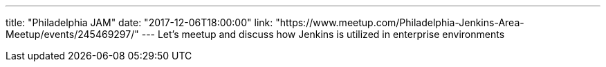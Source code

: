 ---
title: "Philadelphia JAM"
date: "2017-12-06T18:00:00"
link: "https://www.meetup.com/Philadelphia-Jenkins-Area-Meetup/events/245469297/"
---
Let's meetup and discuss how Jenkins is utilized in enterprise environments
